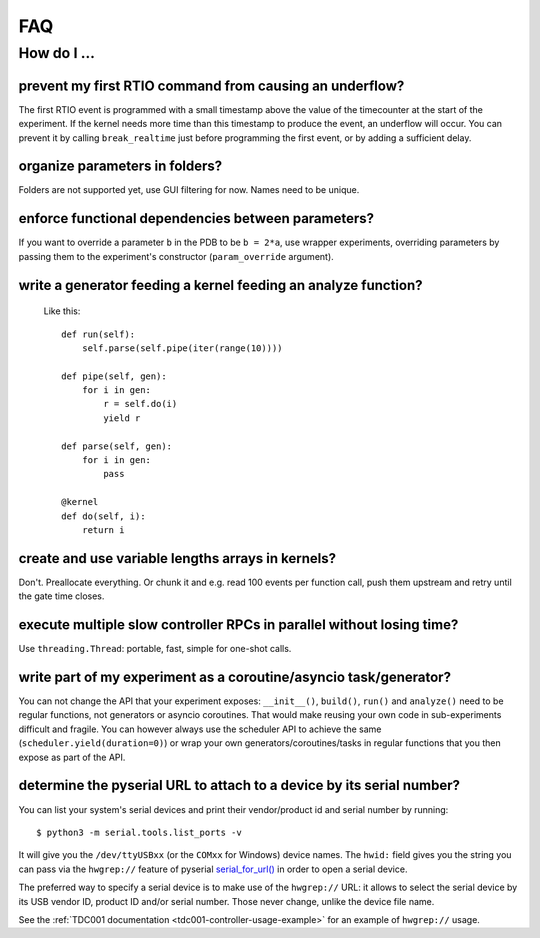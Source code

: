 FAQ
###

How do I ...
============

prevent my first RTIO command from causing an underflow?
--------------------------------------------------------

The first RTIO event is programmed with a small timestamp above the value of the timecounter at the start of the experiment. If the kernel needs more time than this timestamp to produce the event, an underflow will occur. You can prevent it by calling ``break_realtime`` just before programming the first event, or by adding a sufficient delay.

organize parameters in folders?
-------------------------------

Folders are not supported yet, use GUI filtering for now. Names need to be unique.

enforce functional dependencies between parameters?
---------------------------------------------------

If you want to override a parameter ``b`` in the PDB to be ``b = 2*a``,
use wrapper experiments, overriding parameters by passing them to the
experiment's constructor (``param_override`` argument).

write a generator feeding a kernel feeding an analyze function?
---------------------------------------------------------------

  Like this::

    def run(self):
        self.parse(self.pipe(iter(range(10))))

    def pipe(self, gen):
        for i in gen:
            r = self.do(i)
            yield r

    def parse(self, gen):
        for i in gen:
            pass

    @kernel
    def do(self, i):
        return i

create and use variable lengths arrays in kernels?
--------------------------------------------------

Don't. Preallocate everything. Or chunk it and e.g. read 100 events per
function call, push them upstream and retry until the gate time closes.

execute multiple slow controller RPCs in parallel without losing time? 
----------------------------------------------------------------------

Use ``threading.Thread``: portable, fast, simple for one-shot calls.

write part of my experiment as a coroutine/asyncio task/generator?
------------------------------------------------------------------

You can not change the API that your experiment exposes: ``__init__()``,
``build()``, ``run()`` and ``analyze()`` need to be regular functions, not
generators or asyncio coroutines. That would make reusing your own code in
sub-experiments difficult and fragile. You can however always use the
scheduler API to achieve the same (``scheduler.yield(duration=0)``)
or wrap your own generators/coroutines/tasks in regular functions that
you then expose as part of the API.

determine the pyserial URL to attach to a device by its serial number?
----------------------------------------------------------------------

You can list your system's serial devices and print their vendor/product
id and serial number by running::

    $ python3 -m serial.tools.list_ports -v

It will give you the ``/dev/ttyUSBxx`` (or the ``COMxx`` for Windows) device
names.
The ``hwid:`` field gives you the string you can pass via the ``hwgrep://``
feature of pyserial
`serial_for_url() <http://pyserial.sourceforge.net/pyserial_api.html#serial.serial_for_url>`_
in order to open a serial device.

The preferred way to specify a serial device is to make use of the ``hwgrep://``
URL: it allows to select the serial device by its USB vendor ID, product
ID and/or serial number. Those never change, unlike the device file name.

See the :ref:`TDC001 documentation <tdc001-controller-usage-example>` for an example of ``hwgrep://`` usage.
